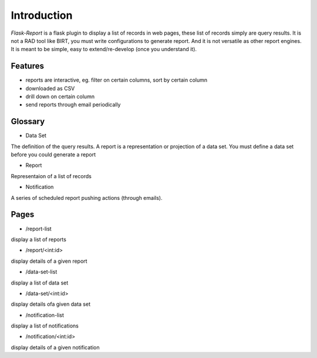 ############
Introduction
############

*Flask-Report* is a flask plugin to display a list of records in web pages,
these list of records simply are query results. It is not a RAD tool like BIRT, 
you must write configurations to generate report. And it is not versatile as
other report engines. It is meant to be simple, easy to extend/re-develop (once
you understand it).

.. image:: /_static/infrastructure.png
  
Features
========

* reports are interactive, eg. filter on certain columns, sort by certain column
* downloaded as CSV
* drill down on certain column
* send reports through email periodically



Glossary
========

* Data Set
The definition of the query results. A report is a representation or projection
of a data set. You must define a data set before you could generate a report

* Report
Representaion of a list of records

* Notification
A series of scheduled report pushing actions (through emails).



Pages
=====

* /report-list

display a list of reports

* /report/<int:id>

display details of a given report

* /data-set-list

display a list of data set

* /data-set/<int:id>

display details ofa given data set

* /notification-list

display a list of notifications

* /notification/<int:id>

display details of a given notification
 
